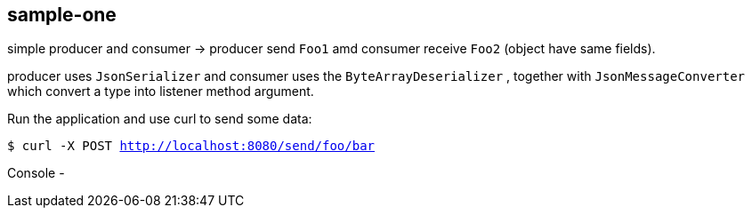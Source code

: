 == sample-one
simple producer and consumer -> producer send `Foo1` amd consumer receive `Foo2` (object have same fields).

producer uses `JsonSerializer` and consumer uses the `ByteArrayDeserializer` , together with `JsonMessageConverter` which convert a type into listener method argument.



Run the application and use curl to send some data:

`$ curl -X POST http://localhost:8080/send/foo/bar`

Console -
